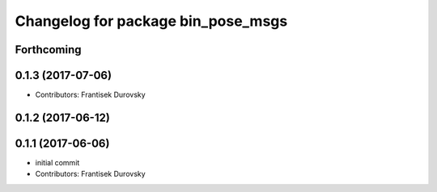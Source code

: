 ^^^^^^^^^^^^^^^^^^^^^^^^^^^^^^^^^^^
Changelog for package bin_pose_msgs
^^^^^^^^^^^^^^^^^^^^^^^^^^^^^^^^^^^

Forthcoming
-----------

0.1.3 (2017-07-06)
------------------
* Contributors: Frantisek Durovsky

0.1.2 (2017-06-12)
------------------

0.1.1 (2017-06-06)
------------------
* initial commit
* Contributors: Frantisek Durovsky
